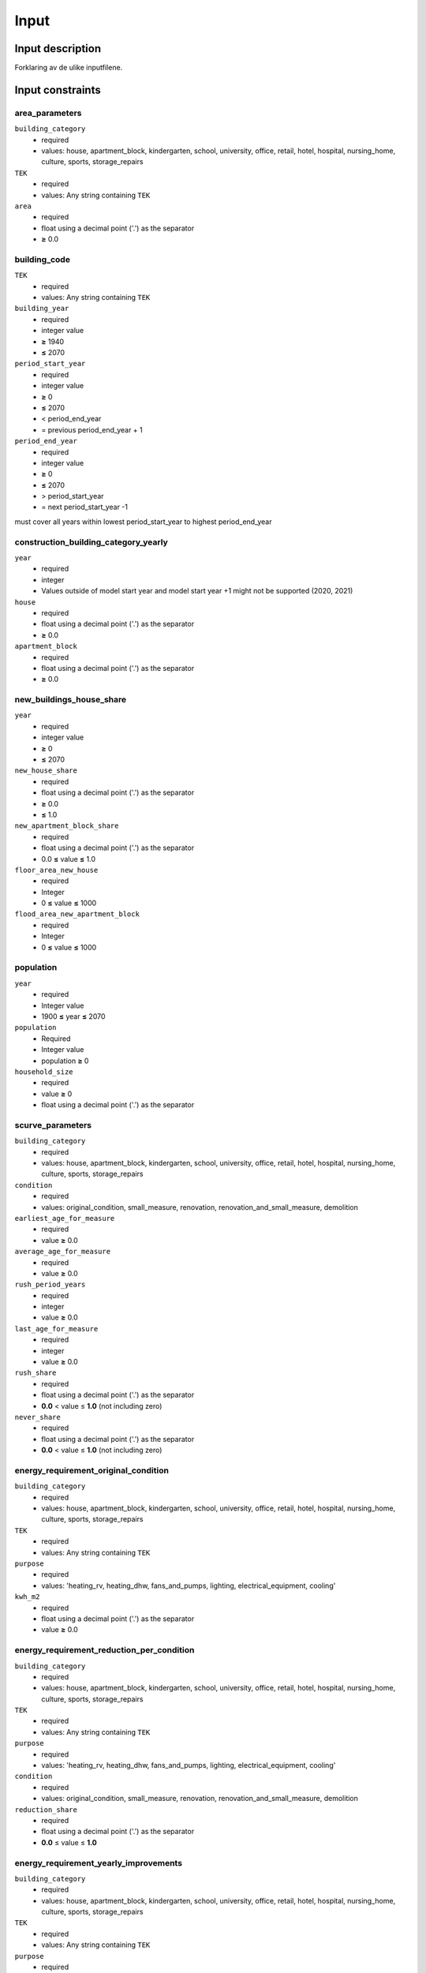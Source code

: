 Input
#############################

Input description
=================
Forklaring av de ulike inputfilene. 



Input constraints
=================

area_parameters
----------------

``building_category``
 - required
 - values: house, apartment_block, kindergarten, school, university, office, retail, hotel, hospital, nursing_home, culture, sports, storage_repairs

``TEK``
 - required
 - values: Any string containing ``TEK``

``area``
 - required
 - float using a decimal point ('.') as the separator
 - **≥** 0.0

building_code
--------------

``TEK``
 - required
 - values: Any string containing ``TEK``

``building_year``
 - required
 - integer value
 - **≥** 1940
 - **≤** 2070

``period_start_year``
 - required
 - integer value
 - **≥** 0
 - **≤** 2070
 - < period_end_year
 - = previous period_end_year + 1

``period_end_year``
 - required
 - integer value
 - **≥** 0
 - **≤** 2070
 - > period_start_year
 - = next period_start_year -1

must cover all years within lowest period_start_year to highest period_end_year

construction_building_category_yearly
-------------------------------------

``year``
 - required
 - integer
 - Values outside of model start year and model start year +1 might not be supported (2020, 2021)

``house``
 - required
 - float using a decimal point ('.') as the separator
 - **≥** 0.0

``apartment_block``
 - required
 - float using a decimal point ('.') as the separator
 - **≥** 0.0

new_buildings_house_share
-------------------------

``year``
 - required
 - integer value
 - **≥** 0
 - **≤** 2070

``new_house_share``
 - required
 - float using a decimal point ('.') as the separator
 - **≥** 0.0
 - **≤** 1.0

``new_apartment_block_share``
 - required
 - float using a decimal point ('.') as the separator
 - 0.0 **≤** value **≤** 1.0

``floor_area_new_house``
 - required
 - Integer
 - 0 **≤** value **≤** 1000

``flood_area_new_apartment_block``
 - required
 - Integer
 - 0 **≤** value **≤** 1000

population
----------

``year``
 - required
 - Integer value
 - 1900 **≤** year **≤** 2070

``population``
 - Required
 - Integer value
 - population **≥** 0

``household_size``
 - required
 - value **≥** 0
 - float using a decimal point ('.') as the separator

scurve_parameters
-----------------

``building_category``
 - required
 - values: house, apartment_block, kindergarten, school, university, office, retail, hotel, hospital, nursing_home, culture, sports, storage_repairs

``condition``
 - required
 - values: original_condition, small_measure, renovation, renovation_and_small_measure, demolition

``earliest_age_for_measure``
 - required
 - value **≥** 0.0

``average_age_for_measure``
 - required
 - value **≥** 0.0

``rush_period_years``
 - required
 - integer
 - value **≥** 0.0

``last_age_for_measure``
 - required
 - integer
 - value **≥** 0.0

``rush_share``
 - required
 - float using a decimal point ('.') as the separator
 - **0.0** < value ≤ **1.0** (not including zero)

``never_share``
 - required
 - float using a decimal point ('.') as the separator
 - **0.0** < value ≤ **1.0** (not including zero)

energy_requirement_original_condition
-------------------------------------

``building_category``
 - required
 - values: house, apartment_block, kindergarten, school, university, office, retail, hotel, hospital, nursing_home, culture, sports, storage_repairs

``TEK``
 - required
 - values: Any string containing ``TEK``

``purpose``
 - required
 - values: 'heating_rv, heating_dhw, fans_and_pumps, lighting, electrical_equipment, cooling'

``kwh_m2``
 - required
 - float using a decimal point ('.') as the separator
 - value **≥** 0.0

energy_requirement_reduction_per_condition
------------------------------------------

``building_category``
 - required
 - values: house, apartment_block, kindergarten, school, university, office, retail, hotel, hospital, nursing_home, culture, sports, storage_repairs

``TEK``
 - required
 - values: Any string containing ``TEK``

``purpose``
 - required
 - values: 'heating_rv, heating_dhw, fans_and_pumps, lighting, electrical_equipment, cooling'

``condition``
 - required
 - values: original_condition, small_measure, renovation, renovation_and_small_measure, demolition

``reduction_share``
 - required
 - float using a decimal point ('.') as the separator
 - **0.0** ≤ value ≤ **1.0**

energy_requirement_yearly_improvements
--------------------------------------

``building_category``
 - required
 - values: house, apartment_block, kindergarten, school, university, office, retail, hotel, hospital, nursing_home, culture, sports, storage_repairs

``TEK``
 - required
 - values: Any string containing ``TEK``

``purpose``
 - required
 - values: 'heating_rv, heating_dhw, fans_and_pumps, lighting, electrical_equipment, cooling'

``yearly_efficiency_improvement``
 - required
 - float using a decimal point ('.') as the separator
 - **0.0** ≤ value ≤ **1.0**

energy_requirement_policy_improvements
--------------------------------------

``building_category``
 - required
 - values: house, apartment_block, kindergarten, school, university, office, retail, hotel, hospital, nursing_home, culture, sports, storage_repairs

``TEK``
 - required
 - values: Any string containing ``TEK``

``purpose``
 - required
 - values: 'heating_rv, heating_dhw, fans_and_pumps, lighting, electrical_equipment, cooling'

``period_start_year``
 - required
 - integer value
 - value **≥** 0

``period_end_year``
 - required
 - integer value
 - value **≥** 0

``improvement_at_period_end``
 - required
 - float using a decimal point ('.') as the separator
 - **0.0** ≤ value ≤ **1.0**

energy_need_improvements
------------------------

``building_category``
 - required
 - values: house, apartment_block, kindergarten, school, university, office, retail, hotel, hospital, nursing_home, culture, sports, storage_repairs, default, residential, non_residential

``TEK``
 - required
 - values: Any string containing ``TEK``

``purpose``
 - required
 - values: 'heating_rv, heating_dhw, fans_and_pumps, lighting, electrical_equipment, cooling, default'

``start_year``
 - integer
 - **0** ≤ value ≤ **end_year**
 - default 2020

``function``
 - required
 - values: yearly_reduction, improvement_at_end_year

``value``
 - required
 - float using a decimal point ('.') as the separator
 - **0.0** ≤ value

``end_year``
 - required
 - integer
 - **start_year** ≤ value ≤ **2070**
 - default 2050


.. csv-table:: input/energy_need_improvements.csv
   :file: ../../ebm/data/energy_need_improvements.csv
   :header-rows: 1



holiday_home_by_year
--------------------

``year``
 - required
 - integer

``Existing buildings Chalet, summerhouses and other holiday house``
 - required
 - integer

``Existing buildings Detached houses and farmhouses used as holiday houses``
 - required
 - integer

holiday_home_energy_consumption
-------------------------------

``year``
 - required
 - integer

``electricity``
 - integer

``fuelwood``
 - integer or empty

``fossil``
 - integer or empty

heating_systems_shares_start_year
---------------------------------

``building_category``
 - required
 - values: house, apartment_block, kindergarten, school, university, office, retail, hotel, hospital, nursing_home, culture, sports, storage_repairs

``TEK``
 - required
 - values: Any string containing ``TEK``

``year``
 - required
 - integer

``heating_systems``
 - required
 - string
 - value: 'Electricity', 'Electricity - Bio', 'Electric boiler', 'Electric boiler - Solar', 'Gas', 'DH', 'DH - Bio

.. |date| date::

Last Updated on |date|.

 Version: |version|.


Last Updated on |date|.

Version: |version|.
